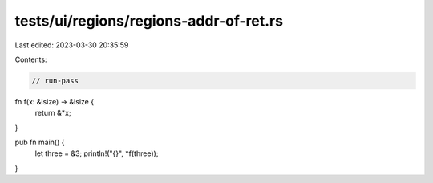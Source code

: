 tests/ui/regions/regions-addr-of-ret.rs
=======================================

Last edited: 2023-03-30 20:35:59

Contents:

.. code-block:: rs

    // run-pass
fn f(x: &isize) -> &isize {
    return &*x;
}

pub fn main() {
    let three = &3;
    println!("{}", *f(three));
}


